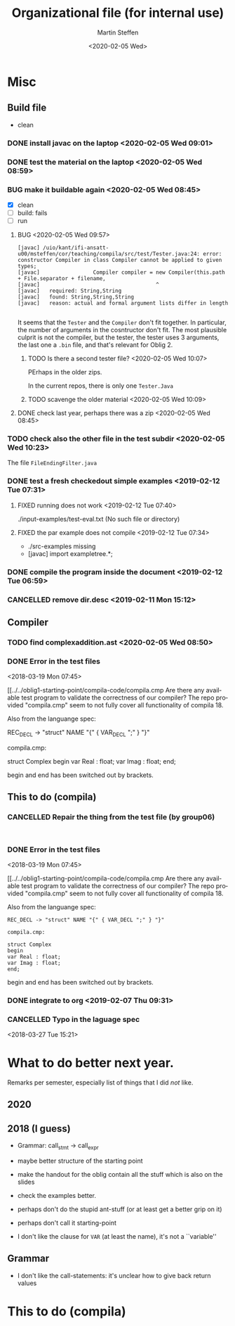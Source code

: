 #+options: ':nil *:t -:t ::t <:t H:3 \n:nil ^:t arch:headline author:t
#+options: broken-links:nil c:nil creator:nil d:(not "LOGBOOK") date:t e:t
#+options: email:nil f:t inline:t num:t p:nil pri:nil prop:nil stat:t
#+options: tags:nil tasks:t tex:t timestamp:t title:t toc:t todo:t |:t
#+title: Organizational file (for internal use)
#+date: <2020-02-05 Wed>
#+author: Martin Steffen
#+email: msteffen@ifi.uio.no
#+language: en
#+select_tags: export slides B_frame B_againframe
#+exclude_tags: private noexport B_note todo handout ARCHIVE script
#+creator: Emacs 24.3.1 (Org mode 9.3.1)

* Misc

** Build file

  - clean 



*** DONE install javac on the laptop <2020-02-05 Wed 09:01>
    CLOSED: [2020-02-05 Wed 09:36]
    :LOGBOOK:
    - State "DONE"       from "TODO"       [2020-02-05 Wed 09:36] \\
      dnf java-devel
    :END:



*** DONE test the material on the laptop <2020-02-05 Wed 08:59>
    CLOSED: [2020-02-05 Wed 09:38]
    :LOGBOOK:
    - State "DONE"       from "TODO"       [2020-02-05 Wed 09:38] \\
      ok, worked
    :END:
*** BUG make it buildable again <2020-02-05 Wed 08:45>   

  - [X]  clean
  - [ ]  build: fails 
  - [ ]  run


**** BUG <2020-02-05 Wed 09:57>

     #+begin_example
    [javac] /uio/kant/ifi-ansatt-u00/msteffen/cor/teaching/compila/src/test/Tester.java:24: error: constructor Compiler in class Compiler cannot be applied to given types;
    [javac] 				Compiler compiler = new Compiler(this.path + File.separator + filename,
    [javac] 				                    ^
    [javac]   required: String,String
    [javac]   found: String,String,String
    [javac]   reason: actual and formal argument lists differ in length
     
     #+end_example

It seems that the ~Tester~ and the ~Compiler~ don't fit together.  In
particular, the number of arguments in the cosntructor don't fit.  The most
plausible culprit is not the compiler, but the tester, the tester uses 3
arguments, the last one a ~.bin~ file, and that's relevant for Oblig 2.

***** TODO Is there a second tester file? <2020-02-05 Wed 10:07>
PErhaps in the older zips.

In the current repos, there is only one ~Tester.Java~



***** TODO scavenge the older material <2020-02-05 Wed 10:09>



**** DONE check last year, perhaps there was a zip <2020-02-05 Wed 08:45>
     CLOSED: [2020-02-05 Wed 09:46]
     :LOGBOOK:
     - State "DONE"       from "TODO"       [2020-02-05 Wed 09:46] \\
       not really
     :END:

*** TODO check also the other file in the test subdir  <2020-02-05 Wed 10:23>

The file ~FileEndingFilter.java~

*** DONE test a fresh checkedout simple examples <2019-02-12 Tue 07:31>
    CLOSED: [2019-02-12 Tue 07:45]
    :LOGBOOK:
    - State "DONE"       from "TODO"       [2019-02-12 Tue 07:45]
    :END:
**** FIXED running does not work <2019-02-12 Tue 07:40>
     CLOSED: [2019-02-12 Tue 07:45]
     :LOGBOOK:
     - CLOSING NOTE [2019-02-12 Tue 07:45]
     :END:


./input-examples/test-eval.txt (No such file or directory)
**** FIXED the par example does not compile <2019-02-12 Tue 07:34>
     CLOSED: [2019-02-12 Tue 07:40]
     :LOGBOOK:
     - CLOSING NOTE [2019-02-12 Tue 07:40]
     :END:
     - ./src-examples missing
     -     [javac] import exampletree.*;
*** DONE compile the program inside the document <2019-02-12 Tue 06:59>
    CLOSED: [2019-02-12 Tue 07:30]
    :LOGBOOK:
    - State "DONE"       from "TODO"       [2019-02-12 Tue 07:30]
    :END:

*** CANCELLED remove dir.desc <2019-02-11 Mon 15:12>
    CLOSED: [2019-11-26 Tue 10:49]
    :LOGBOOK:
    - CLOSING NOTE [2019-11-26 Tue 10:49] \\
      I don't know what that was
    :END:


** Compiler 

*** TODO find complexaddition.ast <2020-02-05 Wed 08:50>
*** DONE Error in the test files
    CLOSED: [2018-03-19 Mon 07:54]
    :LOGBOOK:
    - State "DONE"       from "TODO"       [2018-03-19 Mon 07:54]
    :END:
<2018-03-19 Mon 07:45>


[[../../oblig1-starting-point/compila-code/compila.cmp  
Are there any available test program to validate the correctness of our
compiler? The repo provided "compila.cmp" seem to not fully cover all
functionality of compila 18. 

Also from the languange spec:

REC_DECL -> "struct" NAME "{" { VAR_DECL ";" } "}"

compila.cmp: 

struct Complex
begin
var Real : float;
var Imag : float;
end;​

begin and end has been switched out by brackets.







** This to do (compila)



*** CANCELLED Repair the thing from the test file (by group06)
    CLOSED: [2020-01-14 Tue 10:18]
    :LOGBOOK:
    - CLOSING NOTE [2020-01-14 Tue 10:18] \\
      Outdated
    :END:

    #+begin_example
    
    #+end_example
*** DONE Error in the test files
    CLOSED: [2018-03-19 Mon 07:54]
    :LOGBOOK:
    - State "DONE"       from "TODO"       [2018-03-19 Mon 07:54]
    :END:
<2018-03-19 Mon 07:45>


[[../../oblig1-starting-point/compila-code/compila.cmp  
Are there any available test program to validate the correctness of our
compiler? The repo provided "compila.cmp" seem to not fully cover all
functionality of compila 18. 

Also from the languange spec:

#+begin_example
REC_DECL -> "struct" NAME "{" { VAR_DECL ";" } "}"

compila.cmp: 

struct Complex
begin
var Real : float;
var Imag : float;
end;​
#+end_example

begin and end has been switched out by brackets.




*** DONE integrate to org <2019-02-07 Thu 09:31>
   CLOSED: [2019-02-07 Thu 09:40]
   :LOGBOOK:
   - State "DONE"       from "TODO"       [2019-02-07 Thu 09:40]
   :END:

*** CANCELLED Typo in the laguage spec
   CLOSED: [2019-02-07 Thu 09:40]
   :LOGBOOK:
   - CLOSING NOTE [2019-02-07 Thu 09:40] \\
     Can't remember
   :END:
<2018-03-27 Tue 15:21>



* What to do better next year.

Remarks per semester, especially list of things that I did /not/ like.



** 2020 

** 2018 (I guess)


- Grammar: call_stmt -> call_expr


- maybe better structure of the starting point

- make the handout for the oblig contain all the stuff
   which is also on the slides
- check the examples better.
- perhaps don't do the stupid ant-stuff (or at least
   get a better grip on it)

- perhaps don't call it starting-point


- I don't like the clause for ~VAR~ (at least the name), it's not a ``variable''

** Grammar

  - I don't like the call-statements: it's unclear
    how to give back return values




* This to do (compila)

